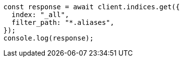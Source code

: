 // This file is autogenerated, DO NOT EDIT
// Use `node scripts/generate-docs-examples.js` to generate the docs examples

[source, js]
----
const response = await client.indices.get({
  index: "_all",
  filter_path: "*.aliases",
});
console.log(response);
----
